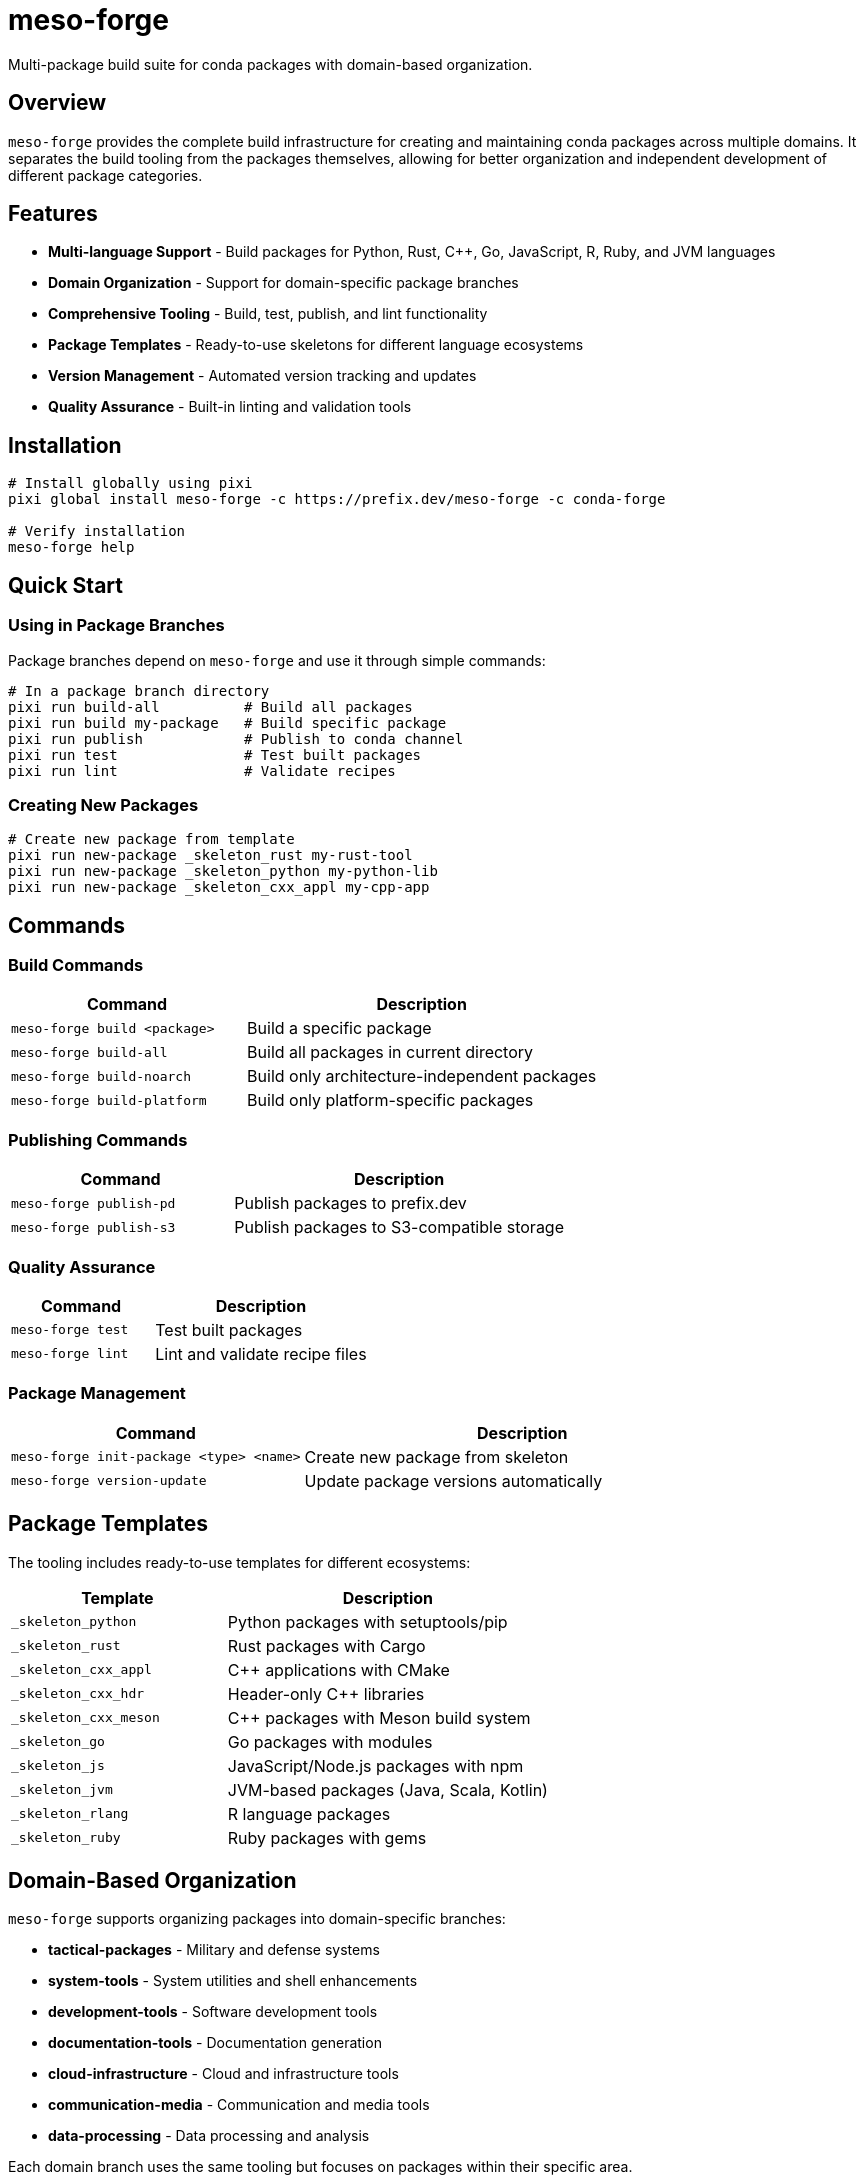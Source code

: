 = meso-forge
:version: 0.1.0
:homepage: https://github.com/phreed/meso-forge
:documentation: https://github.com/phreed/meso-forge/blob/main/README.adoc

Multi-package build suite for conda packages with domain-based organization.

== Overview

`meso-forge` provides the complete build infrastructure for creating and maintaining conda packages across multiple domains. It separates the build tooling from the packages themselves, allowing for better organization and independent development of different package categories.

== Features

* **Multi-language Support** - Build packages for Python, Rust, C++, Go, JavaScript, R, Ruby, and JVM languages
* **Domain Organization** - Support for domain-specific package branches
* **Comprehensive Tooling** - Build, test, publish, and lint functionality
* **Package Templates** - Ready-to-use skeletons for different language ecosystems
* **Version Management** - Automated version tracking and updates
* **Quality Assurance** - Built-in linting and validation tools

== Installation

[source,bash]
----
# Install globally using pixi
pixi global install meso-forge -c https://prefix.dev/meso-forge -c conda-forge

# Verify installation
meso-forge help
----

== Quick Start

=== Using in Package Branches

Package branches depend on `meso-forge` and use it through simple commands:

[source,bash]
----
# In a package branch directory
pixi run build-all          # Build all packages
pixi run build my-package   # Build specific package
pixi run publish            # Publish to conda channel
pixi run test               # Test built packages
pixi run lint               # Validate recipes
----

=== Creating New Packages

[source,bash]
----
# Create new package from template
pixi run new-package _skeleton_rust my-rust-tool
pixi run new-package _skeleton_python my-python-lib
pixi run new-package _skeleton_cxx_appl my-cpp-app
----

== Commands

=== Build Commands

[cols="2,3"]
|===
|Command |Description

|`meso-forge build <package>`
|Build a specific package

|`meso-forge build-all`
|Build all packages in current directory

|`meso-forge build-noarch`
|Build only architecture-independent packages

|`meso-forge build-platform`
|Build only platform-specific packages
|===

=== Publishing Commands

[cols="2,3"]
|===
|Command |Description

|`meso-forge publish-pd`
|Publish packages to prefix.dev

|`meso-forge publish-s3`
|Publish packages to S3-compatible storage
|===

=== Quality Assurance

[cols="2,3"]
|===
|Command |Description

|`meso-forge test`
|Test built packages

|`meso-forge lint`
|Lint and validate recipe files
|===

=== Package Management

[cols="2,3"]
|===
|Command |Description

|`meso-forge init-package <type> <name>`
|Create new package from skeleton

|`meso-forge version-update`
|Update package versions automatically
|===

== Package Templates

The tooling includes ready-to-use templates for different ecosystems:

[cols="2,3"]
|===
|Template |Description

|`_skeleton_python`
|Python packages with setuptools/pip

|`_skeleton_rust`
|Rust packages with Cargo

|`_skeleton_cxx_appl`
|C++ applications with CMake

|`_skeleton_cxx_hdr`
|Header-only C++ libraries

|`_skeleton_cxx_meson`
|C++ packages with Meson build system

|`_skeleton_go`
|Go packages with modules

|`_skeleton_js`
|JavaScript/Node.js packages with npm

|`_skeleton_jvm`
|JVM-based packages (Java, Scala, Kotlin)

|`_skeleton_rlang`
|R language packages

|`_skeleton_ruby`
|Ruby packages with gems
|===

== Domain-Based Organization

`meso-forge` supports organizing packages into domain-specific branches:

* **tactical-packages** - Military and defense systems
* **system-tools** - System utilities and shell enhancements
* **development-tools** - Software development tools
* **documentation-tools** - Documentation generation
* **cloud-infrastructure** - Cloud and infrastructure tools
* **communication-media** - Communication and media tools
* **data-processing** - Data processing and analysis

Each domain branch uses the same tooling but focuses on packages within their specific area.

== Package Structure

Each package should follow this structure:

[source]
----
pkgs/
└── package-name/
    ├── recipe.yaml           # Main recipe file
    ├── readme.adoc          # Package documentation
    ├── missing-licenses.yaml # License tracking
    └── PACKAGE_INFO.md      # Package metadata
----

== Configuration

The tooling uses standard conda-forge practices and configurations:

* **Channels**: conda-forge (primary) + custom channels
* **Platforms**: linux-64, linux-aarch64, with optional osx/win support
* **Build System**: rattler-build for modern conda package building
* **Testing**: Comprehensive test suites for package validation

== Environment Variables

[cols="2,3"]
|===
|Variable |Description

|`MESO_FORGE_TOOLING_ROOT`
|Path to tooling installation

|`MESO_FORGE_VERSION`
|Version of installed tooling

|`RATTLER_AUTH_FILE`
|Authentication file for publishing
|===

== Dependencies

Core dependencies included with the tooling:

* **nushell** - Modern shell for build scripts
* **rattler-build** - Modern conda package builder
* **rattler-index** - Channel indexing tools
* **git** - Version control integration
* **python** - Python ecosystem support
* **pyyaml** - YAML processing for recipes

== Examples

=== Building a Single Package

[source,bash]
----
# Navigate to package branch
cd my-packages

# Build specific package
meso-forge build my-awesome-tool

# Test the built package
meso-forge test
----

=== Publishing Packages

[source,bash]
----
# Set up authentication
export RATTLER_AUTH_FILE=~/.rattler/credentials.json

# Publish to prefix.dev
meso-forge publish-pd

# Or publish to custom S3 bucket
meso-forge publish-s3 --channel s3://my-bucket/conda
----

=== Creating a New Rust Package

[source,bash]
----
# Create package from Rust template
meso-forge init-package _skeleton_rust my-rust-cli

# Edit the recipe
edit pkgs/my-rust-cli/recipe.yaml

# Build and test
meso-forge build my-rust-cli
meso-forge test
----

== Migration from Monolithic Repository

If migrating from a single repository with all packages:

1. Install `meso-forge`
2. Create domain-specific branches
3. Copy packages to appropriate branches
4. Update `pixi.toml` to use the tooling
5. Test builds in each branch

See the migration guide for detailed instructions.

== Troubleshooting

=== Common Issues

**Tooling not found:**
[source,bash]
----
# Ensure tooling is installed
pixi global list | grep meso-forge

# Reinstall if needed
pixi global install meso-forge -c https://prefix.dev/meso-forge
----

**Build failures:**
[source,bash]
----
# Check recipe syntax
meso-forge lint

# Verify dependencies are available
rattler-build --dry-run recipe.yaml
----

**Publishing failures:**
[source,bash]
----
# Check authentication
test -f "$RATTLER_AUTH_FILE"

# Verify channel access
rattler-index channels
----

== Contributing

1. **Package Contributions**: Submit packages to appropriate domain branches
2. **Tooling Improvements**: Submit PRs to the main tooling repository
3. **Documentation**: Keep package README files updated
4. **Testing**: Ensure all packages build and test successfully

== License

MIT License - see LICENSE.txt for details.

== Support

* **Issues**: https://github.com/phreed/meso-forge/issues
* **Documentation**: https://github.com/phreed/meso-forge/blob/main/README.adoc
* **Examples**: See domain-specific package branches
